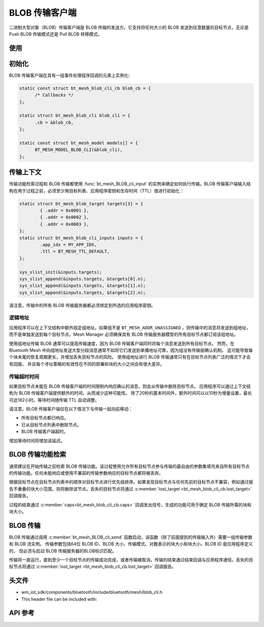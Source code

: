 .. _bluetooth_mesh_blob_cli:

BLOB 传输客户端
####################

二进制大型对象（BLOB）传输客户端是 BLOB 传输的发送方。它支持将任何大小的 BLOB 发送到任意数量的目标节点，无论是 Push BLOB 传输模式还是 Pull BLOB 转移模式。

使用
===============

初始化
==============

BLOB 传输客户端在具有一组事件处理程序回调的元素上实例化:

.. code-block:: C

   static const struct bt_mesh_blob_cli_cb blob_cb = {
         /* Callbacks */
   };

   static struct bt_mesh_blob_cli blob_cli = {
         .cb = &blob_cb,
   };

   static const struct bt_mesh_model models[] = {
         BT_MESH_MODEL_BLOB_CLI(&blob_cli),
   };

传输上下文
================

传输功能检索过程和 BLOB 传输都使用 :func:`bt_mesh_BLOB_cli_input` 的实例来确定如何执行传输。BLOB 传输客户端输入结构在用于过程之前，必须至少用目标列表、应用程序密钥和生存时间（TTL）值进行初始化：

.. code-block:: c

   static struct bt_mesh_blob_target targets[3] = {
           { .addr = 0x0001 },
           { .addr = 0x0002 },
           { .addr = 0x0003 },
   };
   static struct bt_mesh_blob_cli_inputs inputs = {
           .app_idx = MY_APP_IDX,
           .ttl = BT_MESH_TTL_DEFAULT,
   };

   sys_slist_init(&inputs.targets);
   sys_slist_append(&inputs.targets, &targets[0].n);
   sys_slist_append(&inputs.targets, &targets[1].n);
   sys_slist_append(&inputs.targets, &targets[2].n);

请注意，传输中的所有 BLOB 传输服务器都必须绑定到所选的应用程序密钥。


逻辑地址
-------------

应用程序可以在上下文结构中额外指定组地址。如果组不是 ``BT_MESH_ADDR_UNASSIGNED`` ，则传输中的消息将发送到组地址，而不是单独发送到每个目标节点。Mesh Manager 必须确保具有 BLOB 传输服务器模型的所有目标节点都订阅该组地址。

使用组地址传输 BLOB 通常可以提高传输速度，因为 BLOB 传输客户端同时将每个消息发送到所有目标节点。
然而，在 Bluetooth Mesh 中向组地址发送大型分段消息通常不如将它们发送到单播地址可靠，因为组没有传输层确认机制。
这可能导致每个块末尾的恢复周期更长，并增加丢失目标节点的风险。
使用组地址进行 BLOB 传输通常只有在目标节点列表广泛的情况下才会有回报，
并且每个寻址策略的有效性在不同的部署和块的大小之间会有很大差异。

传输超时时间
----------------

如果目标节点未能在 BLOB 传输客户端的时间限制内响应确认的消息，则会从传输中删除目标节点。
应用程序可以通过上下文结构为 BLOB 传输客户端提供额外的时间，从而减少这种可能性。
除了20秒的基本时间外，额外时间可以以10秒为增量设置，最长可达182小时。等待时间随传输 TTL 自动调整。

请注意，BLOB 传输客户端仅在以下情况下与传输一起向前移动：

* 所有目标节点都已响应。
* 已从目标节点列表中删除节点。
* BLOB 传输客户端超时。

增加等待时间将增加该延迟。

BLOB 传输功能检索
====================================

通常建议在开始传输之前检索 BLOB 传输功能。该过程使用允许所有目标节点参与传输的最自由的参数集填充来自所有目标节点的传输功能。任何未能响应或使用不兼容的传输参数响应的目标节点都将被丢弃。

根据目标节点在目标节点列表中的顺序对目标节点进行优先级排序。如果发现目标节点与任何先前的目标节点不兼容，例如通过报告不重叠的块大小范围，则将删除该节点。丢失的目标节点将通过 :c:member:`lost_target <bt_mesh_blob_cli_cb.lost_target>` 回调报告。

过程的结束通过 :c:member:`caps<bt_mesh_blob_cli_cb.caps>` 回调发出信号，生成的功能可用于确定 BLOB 传输所需的块和块大小。

BLOB 传输
=============

BLOB 传输通过调用 :c:member:`bt_mesh_BLOB_cli_send` 函数启动，该函数（除了前面提到的传输输入外）需要一组传输参数和 BLOB 流实例。
传输参数包括64位 BLOB ID、BLOB 大小、传输模式、对数表示的块大小和块大小。BLOB ID 是应用程序定义的，
但必须与启动 BLOB 传输服务器的BLOB标识匹配。

传输将一直运行，直到至少一个目标节点的传输成功完成，或者传输被取消。传输的结束通过结束回调与应用程序通信。丢失的目标节点将通过 :c:member:`lost_target <bt_mesh_blob_cli_cb.lost_target>` 回调报告。

头文件
===============

- wm_iot_sdk/components/bluetooth/include/bluetooth/mesh/blob_cli.h
- This header file can be included with:

.. code-block:: c
   :emphasize-lines: 1

   #include "bluetooth/mesh/blob_cli.h"

API 参考
===============

.. doxygengroup:: bt_mesh_blob_cli
   :project: wm-iot-sdk-apis
   :members:
